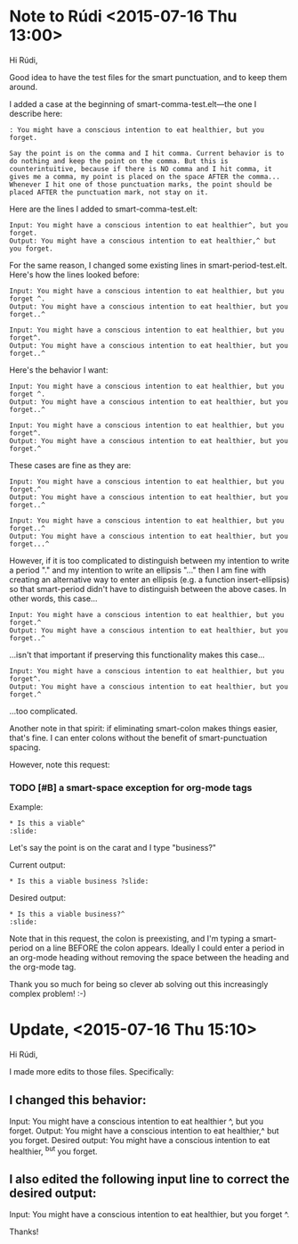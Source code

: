 * Note to Rúdi <2015-07-16 Thu 13:00>
Hi Rúdi,

Good idea to have the test files for the smart punctuation, and to keep them around. 

I added a case at the beginning of smart-comma-test.elt---the one I describe here: 

#+BEGIN_EXAMPLE
: You might have a conscious intention to eat healthier, but you forget.

Say the point is on the comma and I hit comma. Current behavior is to do nothing and keep the point on the comma. But this is counterintuitive, because if there is NO comma and I hit comma, it gives me a comma, my point is placed on the space AFTER the comma... Whenever I hit one of those punctuation marks, the point should be placed AFTER the punctuation mark, not stay on it. 
#+END_EXAMPLE

Here are the lines I added to smart-comma-test.elt: 

#+BEGIN_EXAMPLE
Input: You might have a conscious intention to eat healthier^, but you forget. 
Output: You might have a conscious intention to eat healthier,^ but you forget. 
#+END_EXAMPLE

For the same reason, I changed some existing lines in smart-period-test.elt. Here's how the lines looked before:

#+BEGIN_EXAMPLE 
Input: You might have a conscious intention to eat healthier, but you forget ^.
Output: You might have a conscious intention to eat healthier, but you forget..^

Input: You might have a conscious intention to eat healthier, but you forget^.
Output: You might have a conscious intention to eat healthier, but you forget..^ 
#+END_EXAMPLE

Here's the behavior I want:

#+BEGIN_EXAMPLE 
Input: You might have a conscious intention to eat healthier, but you forget ^.
Output: You might have a conscious intention to eat healthier, but you forget..^

Input: You might have a conscious intention to eat healthier, but you forget^.
Output: You might have a conscious intention to eat healthier, but you forget.^ 
#+END_EXAMPLE

These cases are fine as they are:

#+BEGIN_EXAMPLE
Input: You might have a conscious intention to eat healthier, but you forget.^
Output: You might have a conscious intention to eat healthier, but you forget..^

Input: You might have a conscious intention to eat healthier, but you forget..^
Output: You might have a conscious intention to eat healthier, but you forget...^ 
#+END_EXAMPLE

However, if it is too complicated to distinguish between my intention to write a period "." and my intention to write an ellipsis "..." then I am fine with creating an alternative way to enter an ellipsis (e.g. a function insert-ellipsis) so that smart-period didn't have to distinguish between the above cases. In other words, this case... 

#+BEGIN_EXAMPLE
Input: You might have a conscious intention to eat healthier, but you forget.^
Output: You might have a conscious intention to eat healthier, but you forget..^ 
#+END_EXAMPLE

...isn't that important if preserving this functionality makes this case...

#+BEGIN_EXAMPLE
Input: You might have a conscious intention to eat healthier, but you forget^.
Output: You might have a conscious intention to eat healthier, but you forget.^ 
#+END_EXAMPLE

...too complicated.

Another note in that spirit: if eliminating smart-colon makes things easier, that's fine. I can enter colons without the benefit of smart-punctuation spacing. 

However, note this request:

*** TODO [#B] a smart-space exception for org-mode tags

Example:
#+BEGIN_EXAMPLE
* Is this a viable^                                                   :slide: 
#+END_EXAMPLE

Let's say the point is on the carat and I type "business?"

Current output: 
#+BEGIN_EXAMPLE
* Is this a viable business ?slide: 
#+END_EXAMPLE

Desired output:
#+BEGIN_EXAMPLE
* Is this a viable business?^                                          :slide: 
#+END_EXAMPLE

Note that in this request, the colon is preexisting, and I'm typing a smart-period on a line BEFORE the colon appears. Ideally I could enter a period in an org-mode heading without removing the space between the heading and the org-mode tag.

Thank you so much for being so clever ab solving out this increasingly complex problem! :-)

* Update, <2015-07-16 Thu 15:10>
Hi Rúdi,

I made more edits to those files. Specifically:

** I changed this behavior: 

Input: You might have a conscious intention to eat healthier ^, but you forget.
Output: You might have a conscious intention to eat healthier,^ but you forget.
Desired output: You might have a conscious intention to eat healthier, ^but you forget. 

** I also edited the following input line to correct the desired output:

Input: You might have a conscious intention to eat healthier, but you forget ^.

Thanks!
